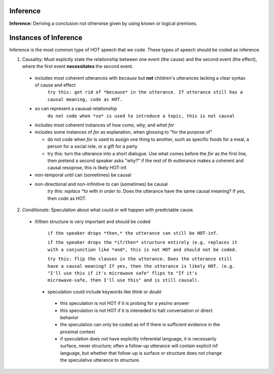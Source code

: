 
Inference
=========

**Inference:** Deriving a conclusion not otherwise given by using known or logical premises.

Instances of Inference
======================

Inference is the most common type of HOT speech that we code.  These types of speech should be coded as inference.

1.  Causality: Must explictly state the relationship between one event (the cause) and the second event (the effect), where the first event **necessitates** the second event.

   * includes most coherent utterances with *because* but **not** children's utterances lacking a clear syntax of cause and effect
      ``try this: get rid of *because* in the utterance. If utterance still has a causal meaning, code as HOT.``
   
   * so can represent a causual relationship
      ``do not code when *so* is used to introduce a topic, this is not causal``
    
   * includes most coherent instances of *how come, why,* and *what for*
    
   * includes some instances of *for* as explanation, when glossing to "for the purpose of"
    
     * do not code when *for* is used to assign one thing to another, such as specific foods for a meal, a person for a social role, or a gift for a party
     * try this: turn the utterance into a short dialogue. Use what comes before the *for* as the first line, then pretend a second speaker asks "why?" if the rest of th eutterance makes a coherent and causal resopnse, this is likely HOT-inf.
         
   * non-temporal *until* can (sometimes) be causal
      
   * non-directional and non-infinitive *to* can (sometimes) be causal
      *try this: replace *to* with *in order to*. Does the utterance have the same causal meaning? If yes, then code as HOT.
            
2.  *Conditionals:*  Speculation about what could or will happen with predictable cause.
   
 * if/then structure is very important and should be coded
      
            ``if the speaker drops *then,* the utterance can still be HOT-inf.``
            
            ``if the speaker drops the *if/then* structure entirely (e.g. replaces it with a conjunction like *and*, this is not HOT and should not be coded.``
            
            ``try this: flip the clauses in the utterance. Does the utterance still have a causal meaning? If yes, then the utterance is likely HOT. (e.g. "I'll use this if it's microwave safe" flips to "If it's microwave-safe, then I'll use this" and is still causal).``
            
  
  * speculation could include keywords like *think* or *doubt*
  
   * this speculation is not HOT if it is probing for a yes/no answer
   * this speculation is not HOT if it is inteneded to halt conversation or direct behavior
   * the speculation can only be coded as inf if there is sufficient evidence in the proximal context
   * if speculation does not have explicitly inferential language, it is necessarily surface, never structure; often a follow-up utterance will contain explicit inf language, but whether that follow-up is surface or structure does not change the speculative utterance to structure.
   
   
      
    
    

